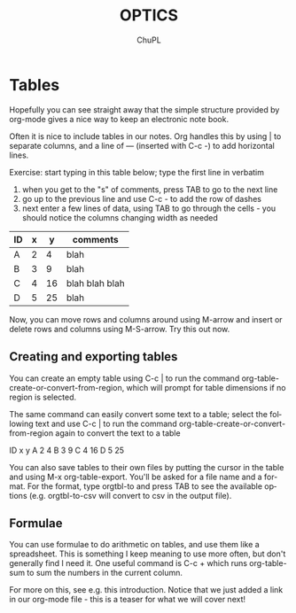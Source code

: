 #+TEMPLATE: CMU ChemE Written Qualifier
#+key: cmu-cheme-written-qualifier
#+group: reports
#+contributor: John Kitchin <jkitchin@andrew.cmu.edu>
#+default-filename: qualifier.org

#+LATEX_CLASS: article
#+LATEX_CLASS_OPTIONS: [12pt]
#+OPTIONS: toc:nil ^:{}
#+EXPORT_EXCLUDE_TAGS: noexport

# here is where you include the relevant packages. These are pretty
# common ones. You may add additional ones. Note that the orderauto composition of the
# packages is significant. If you are not careful, your file will not
# build into a pdf.
#+LATEX_HEADER: \usepackage[top=1in, bottom=1.in, left=1in, right=1in]{geometry}
#+LATEX_HEADER: \usepackage[utf8]{inputenc}
#+LATEX_HEADER: \usepackage[T1]{fontenc}
#+LATEX_HEADER: \usepackage{mathptmx}
#+LATEX_HEADER: \usepackage{fixltx2e}
#+LATEX_HEADER: \usepackage{natbib}
#+LATEX_HEADER: \usepackage{url}
#+LATEX_HEADER: \usepackage{minted}
#+LATEX_HEADER: \usepackage{graphicx}
#+LATEX_HEADER: \usepackage{textcomp}
#+LATEX_HEADER: \usepackage{amsmath}
#+LATEX_HEADER: \usepackage{pdfpages}
#+LATEX_HEADER: \usepackage[version=3]{mhchem}
#+LATEX_HEADER: \usepackage{setspace}
#+LATEX_HEADER: \usepackage{cancel}
#+LATEX_HEADER: \usepackage{pgfgantt}
#+LATEX_HEADER: \usepackage[linktocpage, pdfstartview=FitH, colorlinks, linkcolor=blue, anchorcolor=blue, citecolor=blue,  filecolor=blue,  menucolor=blue,  urlcolor=blue]{hyperref}
#+LANGUAGE:  en
#+TODO: TODO FEEDBACK VERIFY | DONE CANCELED


#+AUTHOR:	ChuPL
#+EMAIL:	chupl@optics.expert
#+TITLE:	OPTICS

* Tables
Hopefully you can see straight away that the simple structure provided
by org-mode gives a nice way to keep an electronic note book.

Often it is nice to include tables in our notes. Org handles this by
using | to separate columns, and a line of --- (inserted with C-c -)
to add horizontal lines.

Exercise: start typing in this table below; type the first line in
verbatim
 1) when you get to the "s" of comments, press TAB to go to the next
    line
 2) go up to the previous line and use C-c - to add the row of dashes
 3) next enter a few lines of data, using TAB to go through the
    cells - you should notice the columns changing width as needed

| ID | x |  y | comments       |
|----+---+----+----------------|
| A  | 2 |  4 | blah           |
| B  | 3 |  9 | blah           |
| C  | 4 | 16 | blah blah blah |
| D  | 5 | 25 | blah           |

Now, you can move rows and columns around using M-arrow and insert or
delete rows and columns using M-S-arrow. Try this out now.

** Creating and exporting tables
You can create an empty table using C-c | to run the command
org-table-create-or-convert-from-region, which will prompt for table
dimensions if no region is selected.

The same command can easily convert some text to a table; select the
following text and use C-c | to run the command
org-table-create-or-convert-from-region again to convert the text to a
table

 ID  x   y
 A   2   4
 B   3   9
 C   4  16
 D   5  25

You can also save tables to their own files by putting the cursor in
the table and using M-x org-table-export. You'll be asked for a
file name and a format. For the format, type orgtbl-to and press TAB
to see the available options (e.g. orgtbl-to-csv will convert to csv
in the output file).

** Formulae
You can use formulae to do arithmetic on tables, and use them like a
spreadsheet. This is something I keep meaning to use more often, but
don't generally find I need it. One useful command is C-c + which runs
org-table-sum to sum the numbers in the current column.

For more on this, see e.g. this introduction. Notice that we just
added a link in our org-mode file - this is a teaser for what we will
cover next!

